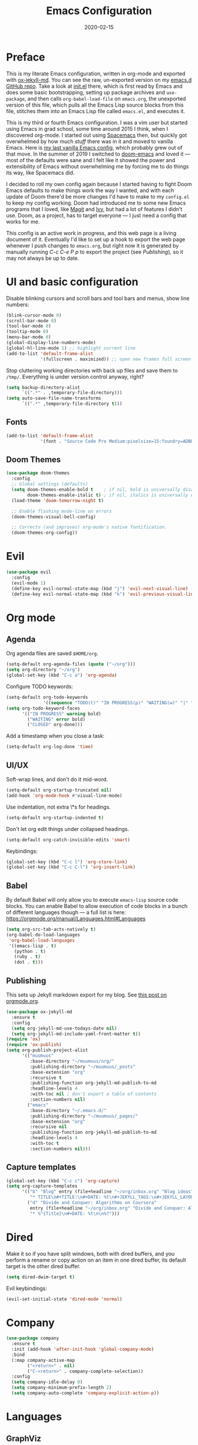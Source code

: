 #+TITLE: Emacs Configuration
#+JEKYLL_TAGS: emacs
#+DATE: 2020-02-15

* Preface
This is my literate Emacs configuration, written in org-mode and exported with [[https://github.com/gonsie/ox-jekyll-md][ox-jekyll-md]]. You can see the raw, un-exported version on my [[https://github.com/kylerjohnston/emacs.d][emacs.d GitHub repo]]. Take a look at [[https://github.com/kylerjohnston/emacs.d/blob/066ef819f41061230da541a5a6c481cd7c647409/init.el][init.el]] there, which is first read by Emacs and does some basic bootstrapping, setting up package archives and ~use-package~, and then calls ~org-babel-load-file~ on ~emacs.org~, the unexported version of this file, which pulls all the Emacs Lisp source blocks from this file, stitches them into an Emacs Lisp file called ~emacs.el~, and executes it.

This is my third or fourth Emacs configuration. I was a vim user but started using Emacs in grad school, some time around 2015 I think, when I discovered org-mode. I started out using [[https://www.spacemacs.org/][Spacemacs]] then, but quickly got overwhelmed by how much /stuff/ there was in it and moved to vanilla Emacs. Here is [[https://github.com/kylerjohnston/dot-files/blob/ec3061b62d44a221bdb20a336b6da46430c352fd/emacs/.emacs.d/init.el][my last vanilla Emacs config]], which probably grew out of that move. In the summer of 2019 I switched to [[https://github.com/hlissner/doom-emacs][doom-emacs]] and loved it --- most of the defaults were sane and I felt like it showed the power and extensibility of Emacs without overwhelming me by forcing me to do things its way, like Spacemacs did.

I decided to roll my own config again because I started having to fight Doom Emacs defaults to make things work the way I wanted, and with each update of Doom there'd be more changes I'd have to make to my ~config.el~ to keep my config working. Doom had introduced me to some new Emacs programs that I loved, like [[https://magit.vc/][Magit]] and [[https://github.com/abo-abo/swiper][Ivy]], but had a lot of features I didn't use. Doom, as a project, has to target everyone --- I just need a config that works for me.

This config is an active work in progress, and this web page is a living document of it. Eventually I'd like to set up a hook to export the web page whenever I push changes to ~emacs.org~, but right now it is generated by manually running /C-c C-e P p/ to export the project (see [[*Publishing][Publishing]]), so it may not always be up to date.
* UI and basic configuration
Disable blinking cursors and scroll bars and tool bars and menus, show line numbers:
#+BEGIN_SRC emacs-lisp
  (blink-cursor-mode 0)
  (scroll-bar-mode 0)
  (tool-bar-mode 0)
  (tooltip-mode 0)
  (menu-bar-mode 0)
  (global-display-line-numbers-mode)
  (global-hl-line-mode 1) ;; highlight current line
  (add-to-list 'default-frame-alist
               '(fullscreen . maximized)) ;; open new frames full screen
#+END_SRC

Stop cluttering working directories with back up files and save them to ~/tmp/~. Everything is under version control anyway, right?
#+begin_src emacs-lisp
  (setq backup-directory-alist
        `((".*" . ,temporary-file-directory)))
  (setq auto-save-file-name-transforms
        `((".*" ,temporary-file-directory t)))
#+end_src

** Fonts
#+BEGIN_SRC emacs-lisp
  (add-to-list 'default-frame-alist
               '(font . "Source Code Pro Medium:pixelsize=15:foundry=ADBO:weight=normal:slant=normal:width=normal:spacing=100:scalable=true"))
#+END_SRC

** Doom Themes
#+BEGIN_SRC emacs-lisp
(use-package doom-themes
  :config
  ;; Global settings (defaults)
  (setq doom-themes-enable-bold t    ; if nil, bold is universally disabled
        doom-themes-enable-italic t) ; if nil, italics is universally disabled
  (load-theme 'doom-tomorrow-night t)

  ;; Enable flashing mode-line on errors
  (doom-themes-visual-bell-config)

  ;; Corrects (and improves) org-mode's native fontification.
  (doom-themes-org-config))
#+END_SRC

* Evil
#+BEGIN_SRC emacs-lisp
  (use-package evil
    :config
    (evil-mode 1)
    (define-key evil-normal-state-map (kbd "j") 'evil-next-visual-line)
    (define-key evil-normal-state-map (kbd "k") 'evil-previous-visual-line))
#+END_SRC

* Org mode
** Agenda 
Org agenda files are saved ~$HOME/org~.
#+BEGIN_SRC emacs-lisp
  (setq-default org-agenda-files (quote ("~/org")))
  (setq org-directory "~/org")
  (global-set-key (kbd "C-c a") 'org-agenda)
#+END_SRC

Configure TODO keywords:

#+BEGIN_SRC emacs-lisp
(setq-default org-todo-keywords
              '((sequence "TODO(t)" "IN PROGRESS(p)" "WAITING(w)" "|" "DONE(d)" "CLOSED(c)")))
(setq org-todo-keyword-faces
      '(("IN PROGRESS" warning bold)
        ("WAITING" error bold)
        ("CLOSED" org-done)))
#+END_SRC

Add a timestamp when you close a task:

#+BEGIN_SRC emacs-lisp
(setq-default org-log-done 'time)
#+END_SRC
** UI/UX
Soft-wrap lines, and don't do it mid-word.

#+BEGIN_SRC emacs-lisp
(setq-default org-startup-truncated nil)
(add-hook 'org-mode-hook #'visual-line-mode)
#+END_SRC

Use indentation, not extra \*s for headings.

#+BEGIN_SRC emacs-lisp
(setq-default org-startup-indented t)
#+END_SRC

Don't let org edit things under collapsed headings.

#+BEGIN_SRC emacs-lisp
(setq-default org-catch-invisible-edits 'smart)
#+END_SRC

Keybindings:

#+begin_src emacs-lisp
  (global-set-key (kbd "C-c l") 'org-store-link)
  (global-set-key (kbd "C-c C-l") 'org-insert-link)
#+end_src

** Babel
By default Babel will only allow you to execute ~emacs-lisp~ source code blocks. You can enable Babel to allow execution of code blocks in a bunch of different languages though --- a full list is here: https://orgmode.org/manual/Languages.html#Languages
#+begin_src emacs-lisp
  (setq org-src-tab-acts-natively t)
  (org-babel-do-load-languages
   'org-babel-load-languages
   '((emacs-lisp . t)
     (python . t)
     (ruby . t)
     (dot . t)))
#+end_src

** Publishing
This sets up Jekyll markdown export for my blog. See [[https://orgmode.org/worg/org-tutorials/org-jekyll.html][this post on orgmode.org]].

#+begin_src emacs-lisp
  (use-package ox-jekyll-md
    :ensure t
    :config
    (setq org-jekyll-md-use-todays-date nil)
    (setq org-jekyll-md-include-yaml-front-matter t))
  (require 'ox)
  (require 'ox-publish)
  (setq org-publish-project-alist
        '(("muumuus"
           :base-directory "~/muumuus/org/"
           :publishing-directory "~/muumuus/_posts"
           :base-extension "org"
           :recursive t
           :publishing-function org-jekyll-md-publish-to-md
           :headline-levels 4
           :with-toc nil ; don't export a table of contents
           :section-numbers nil)
          ("emacs"
           :base-directory "~/.emacs.d/"
           :publishing-directory "~/muumuus/_pages/"
           :base-extension "org"
           :recursive nil
           :publishing-function org-jekyll-md-publish-to-md
           :headline-levels 4
           :with-toc t
           :section-numbers nil)))
#+end_src

** Capture templates
#+begin_src emacs-lisp
  (global-set-key (kbd "C-c c") 'org-capture)
  (setq org-capture-templates
        '(("b" "Blog" entry (file+headline "~/org/inbox.org" "Blog ideas")
           "* TITLE\n#+TITLE:\n#+DATE: %t\n#+JEKYLL_TAGS:\n#+JEKYLL_LAYOUT: post\n\n%?")
          ("d" "Divide and Conquer: Algorithms on Coursera"
           entry (file+headline "~/org/inbox.org" "Divide and Conquer: Algorithms on Coursera")
           "* %^{Title}\n#+DATE: %t\n\n%?")))
#+end_src

* Dired
Make it so if you have split windows, both with dired buffers, and you perform a rename or copy action on an item in one dired buffer, its default target is the other dired buffer.
#+BEGIN_SRC emacs-lisp
(setq dired-dwim-target t)
#+END_SRC

Evil keybindings:
#+begin_src emacs-lisp
(evil-set-initial-state 'dired-mode 'normal)
#+end_src
* Company
#+begin_src emacs-lisp
  (use-package company
    :ensure t
    :init (add-hook 'after-init-hook 'global-company-mode)
    :bind
    (:map company-active-map
          ("<return>" . nil)
          ("C-<return>" . company-complete-selection))
    :config
    (setq company-idle-delay 0)
    (setq company-minimum-prefix-length 2)
    (setq company-auto-complete 'company-explicit-action-p))
#+end_src

* Languages
** GraphViz
#+begin_src emacs-lisp
  (use-package graphviz-dot-mode
    :ensure t
    :config
    (setq graphviz-dot-indent-width 4))

  (use-package company-graphviz-dot
    :ensure t)
#+end_src

** LaTeX
Recognize ~.latex~ files as... LaTeX.
#+BEGIN_SRC emacs-lisp
  (setq auto-mode-alist (cons '("\\.latex$" . latex-mode) auto-mode-alist))
#+END_SRC
** Ruby
I had issues with syntax highlighting and identation breaking using ~enh-ruby-mode~, so I'm back to just plain ~ruby-mode~.

flymake-ruby for syntax checking.
#+begin_src emacs-lisp
  (use-package flymake-ruby
    :ensure t
    :hook (ruby-mode . flymake-ruby-load))
#+end_src

~inf-ruby~ opens ~irb~ in a buffer.
#+begin_src emacs-lisp
  (use-package inf-ruby
    :ensure t)
#+end_src

~rubocop~ is a linter.
#+begin_src emacs-lisp
  (use-package rubocop
    :ensure t
    :hook (ruby-mode . rubocop-mode))
#+end_src

** SaltStack
#+begin_src emacs-lisp
(use-package salt-mode
  :ensure t
  :config
  (add-hook 'salt-mode-hook
            (lambda ()
              (flyspell-mode 1))))
#+end_src
** Terraform
#+begin_src emacs-lisp
(use-package terraform-mode
  :ensure t)
#+end_src

* Magit
#+begin_src emacs-lisp
  (use-package magit
    :bind ("C-x g" . magit-status)
    :ensure t)
  (use-package evil-magit
    :ensure t)
  (require 'evil-magit)
#+end_src

* Diminish
#+begin_src emacs-lisp
  (use-package diminish
    :ensure t)
#+end_src

* Ivy/Counsel/Swiper
#+begin_src emacs-lisp
  (use-package counsel
    :ensure t
    :diminish ivy-mode
    :bind (("C-s" . swiper-isearch)
           ("M-x" . counsel-M-x)
           ("C-c k" . counsel-rg))
    :init
    (ivy-mode 1)
    (counsel-mode 1)
    :config
    (setq ivy-use-virtual-buffers t))
#+end_src

* Start Emacs server
#+BEGIN_SRC emacs-lisp
(server-start)
#+END_SRC

* References
These are sources I've used to build my emacs configuration:
- My old emacs config: https://github.com/kylerjohnston/dot-files/blob/971496d42a1b7c65f28114442a5742a561b1e4f2/emacs/.emacs.d/init.el
- My doom config: https://github.com/kylerjohnston/ansible/blob/186986a6aa58bfc14f55a69c34554605c3a7178d/roles/graphical/files/config.el
- https://github.com/angrybacon/dotemacs/
- https://github.com/hlissner/doom-emacs

